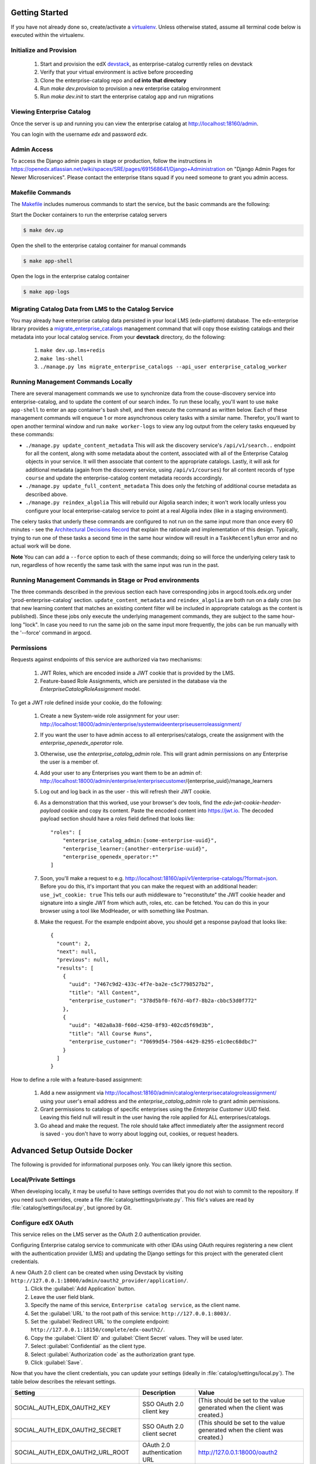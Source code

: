 Getting Started
===============

If you have not already done so, create/activate a `virtualenv`_. Unless otherwise stated, assume all terminal code
below is executed within the virtualenv.

.. _virtualenv: https://virtualenvwrapper.readthedocs.org/en/latest/


Initialize and Provision
------------------------
    1. Start and provision the edX `devstack <https://github.com/openedx/devstack>`_, as enterprise-catalog currently relies on devstack
    2. Verify that your virtual environment is active before proceeding
    3. Clone the enterprise-catalog repo and **cd into that directory**
    4. Run *make dev.provision* to provision a new enterprise catalog environment
    5. Run *make dev.init* to start the enterprise catalog app and run migrations

Viewing Enterprise Catalog
--------------------------
Once the server is up and running you can view the enterprise catalog at http://localhost:18160/admin.

You can login with the username *edx* and password *edx*.

Admin Access
------------
To access the Django admin pages in stage or production, follow the instructions in https://openedx.atlassian.net/wiki/spaces/SRE/pages/691568641/Django+Administration
on "Django Admin Pages for Newer Microservices". Please contact the enterprise titans squad if you need someone to grant you admin access.

Makefile Commands
--------------------
The `Makefile <../Makefile>`_ includes numerous commands to start the service, but the basic commands are the following:

Start the Docker containers to run the enterprise catalog servers

.. code-block:: bash

    $ make dev.up

Open the shell to the enterprise catalog container for manual commands

.. code-block:: bash

    $ make app-shell

Open the logs in the enterprise catalog container

.. code-block:: bash

    $ make app-logs

Migrating Catalog Data from LMS to the Catalog Service
------------------------------------------------------
You may already have enterprise catalog data persisted in your local LMS (edx-platform) database.  The edx-enterprise
library provides a `migrate_enterprise_catalogs <https://github.com/openedx/edx-enterprise/blob/master/enterprise/management/commands/migrate_enterprise_catalogs.py>`_
management command that will copy those existing catalogs and their metadata into your local catalog service.  From your **devstack** directory, do the following:

   #. ``make dev.up.lms+redis``
   #. ``make lms-shell``
   #. ``./manage.py lms migrate_enterprise_catalogs --api_user enterprise_catalog_worker``

Running Management Commands Locally
-----------------------------------
There are several management commands we use to synchronize data from the couse-discovery service into
enterprise-catalog, and to update the content of our search index.  To run these locally, you'll want to use
``make app-shell`` to enter an app container's bash shell, and then execute the command as written below.
Each of these management commands will enqueue 1 or more asynchronous celery tasks with a similar name.
Therefor, you'll want to open another terminal window and run ``make worker-logs`` to view any log output
from the celery tasks enqueued by these commands:

- ``./manage.py update_content_metadata`` This will ask the discovery service's ``/api/v1/search..`` endpoint
  for all the content, along with some metadata about the content, associated with all of the Enterprise Catalog
  objects in your service.  It will then associate that content to the appropriate catalogs.  Lastly, it will
  ask for additional metadata (again from the discovery service, using ``/api/v1/courses``)
  for all content records of type ``course``  and update the enterprise-catalog content metadata records accordingly.
- ``./manage.py update_full_content_metadata`` This does only the fetching of additional course metadata as
  described above.
- ``./manage.py reindex_algolia`` This will rebuild our Algolia search index; it won't work locally unless
  you configure your local enterprise-catalog service to point at a real Algolia index (like in a staging environment).

The celery tasks that underly these commands are configured to not run on the same input more than once every
60 minutes - see the `Architectural Decisions Record <../decisions/0002-celery-task-restructuring.rst>`_
that explain the rationale and implementation of this design.  Typically, trying to run one of these tasks a second
time in the same hour window will result in a ``TaskRecentlyRun`` error and no actual work will be done.

**Note** You can can add a ``--force`` option to each of these commands; doing so will force the underlying celery
task to run, regardless of how recently the same task with the same input was run in the past.

Running Management Commands in Stage or Prod environments
---------------------------------------------------------

The three commands described in the previous section each have corresponding jobs in argocd.tools.edx.org
under 'prod-enterprise-catalog' section.
``update_content_metadata`` and ``reindex_algolia`` are both run on a daily cron (so that new learning content that matches
an existing content filter will be included in appropriate catalogs as the content is published).  Since these jobs
only execute the underlying management commands, they are subject to the same hour-long "lock".  In case you
need to run the same job on the same input more frequently, the jobs can be run manually with the '--force' command in argocd.


Permissions
-----------

Requests against endpoints of this service are authorized via two mechanisms:

   #. JWT Roles, which are encoded inside a JWT cookie that is provided by the LMS.
   #. Feature-based Role Assignments, which are persisted in the database via the `EnterpriseCatalogRoleAssignment` model.

To get a JWT role defined inside your cookie, do the following:

   #. Create a new System-wide role assignment for your user: http://localhost:18000/admin/enterprise/systemwideenterpriseuserroleassignment/
   #. If you want the user to have admin access to all enterprises/catalogs, create the assignment with the `enterprise_openedx_operator` role.
   #. Otherwise, use the `enterprise_catalog_admin` role.  This will grant admin permissions on any Enterprise the user is a member of.
   #. Add your user to any Enterprises you want them to be an admin of: http://localhost:18000/admin/enterprise/enterprisecustomer/{enterprise_uuid}/manage_learners
   #. Log out and log back in as the user - this will refresh their JWT cookie.
   #. As a demonstration that this worked, use your browser's dev tools, find the `edx-jwt-cookie-header-payload` cookie and copy its content.
      Paste the encoded content into https://jwt.io.  The decoded payload section should have a `roles` field defined that looks like::

        "roles": [
            "enterprise_catalog_admin:{some-enterprise-uuid}",
            "enterprise_learner:{another-enterprise-uuid}",
            "enterprise_openedx_operator:*"
        ]
   #. Soon, you'll make a request to e.g. http://localhost:18160/api/v1/enterprise-catalogs/?format=json.  Before you do this,
      it's important that you can make the request with an additional header: ``use_jwt_cookie: true``  This tells
      our auth middleware to "reconstitute" the JWT cookie header and signature into a single JWT from which auth, roles, etc.
      can be fetched.  You can do this in your browser using a tool like ModHeader, or with something like Postman.
   #. Make the request.  For the example endpoint above, you should get a response payload that looks like::

        {
          "count": 2,
          "next": null,
          "previous": null,
          "results": [
            {
              "uuid": "7467c9d2-433c-4f7e-ba2e-c5c7798527b2",
              "title": "All Content",
              "enterprise_customer": "378d5bf0-f67d-4bf7-8b2a-cbbc53d0f772"
            },
            {
              "uuid": "482a8a38-f60d-4250-8f93-402cd5f69d3b",
              "title": "All Course Runs",
              "enterprise_customer": "70699d54-7504-4429-8295-e1c0ec68dbc7"
            }
          ]
        }

How to define a role with a feature-based assignment:

   #. Add a new assignment via http://localhost:18160/admin/catalog/enterprisecatalogroleassignment/ using your user's
      email address and the `enterprise_catalog_admin` role to grant admin permissions.
   #. Grant permissions to catalogs of specific enterprises using the `Enterprise Customer UUID` field.  Leaving this
      field null will result in the user having the role applied for ALL enterprises/catalogs.
   #. Go ahead and make the request.  The role should take affect immediately after the assignment record is saved -
      you don't have to worry about logging out, cookies, or request headers.

Advanced Setup Outside Docker
=============================
The following is provided for informational purposes only. You can likely ignore this section.

Local/Private Settings
----------------------
When developing locally, it may be useful to have settings overrides that you do not wish to commit to the repository.
If you need such overrides, create a file :file:`catalog/settings/private.py`. This file's values are
read by :file:`catalog/settings/local.py`, but ignored by Git.

Configure edX OAuth
-------------------
This service relies on the LMS server as the OAuth 2.0 authentication provider.

Configuring Enterprise catalog service to communicate with other IDAs using OAuth requires registering a new client with the authentication
provider (LMS) and updating the Django settings for this project with the generated client credentials.

A new OAuth 2.0 client can be created when using Devstack by visiting ``http://127.0.0.1:18000/admin/oauth2_provider/application/``.
    1. Click the :guilabel:`Add Application` button.
    2. Leave the user field blank.
    3. Specify the name of this service, ``Enterprise catalog service``, as the client name.
    4. Set the :guilabel:`URL` to the root path of this service: ``http://127.0.0.1:8003/``.
    5. Set the :guilabel:`Redirect URL` to the complete endpoint: ``http://127.0.0.1:18150/complete/edx-oauth2/``.
    6. Copy the :guilabel:`Client ID` and :guilabel:`Client Secret` values. They will be used later.
    7. Select :guilabel:`Confidential` as the client type.
    8. Select :guilabel:`Authorization code` as the authorization grant type.
    9. Click :guilabel:`Save`.



Now that you have the client credentials, you can update your settings (ideally in
:file:`catalog/settings/local.py`). The table below describes the relevant settings.

+-----------------------------------+----------------------------------+--------------------------------------------------------------------------+
| Setting                           | Description                      | Value                                                                    |
+===================================+==================================+==========================================================================+
| SOCIAL_AUTH_EDX_OAUTH2_KEY        | SSO OAuth 2.0 client key         | (This should be set to the value generated when the client was created.) |
+-----------------------------------+----------------------------------+--------------------------------------------------------------------------+
| SOCIAL_AUTH_EDX_OAUTH2_SECRET     | SSO OAuth 2.0 client secret      | (This should be set to the value generated when the client was created.) |
+-----------------------------------+----------------------------------+--------------------------------------------------------------------------+
| SOCIAL_AUTH_EDX_OAUTH2_URL_ROOT   | OAuth 2.0 authentication URL     | http://127.0.0.1:18000/oauth2                                            |
+-----------------------------------+----------------------------------+--------------------------------------------------------------------------+
| BACKEND_SERVICE_EDX_OAUTH2_KEY    | IDA<->IDA OAuth 2.0 client key   | (This should be set to the value generated when the client was created.) |
+-----------------------------------+----------------------------------+--------------------------------------------------------------------------+
| BACKEND_SERVICE_EDX_OAUTH2_SECRET | IDA<->IDA OAuth 2.0 client secret| (This should be set to the value generated when the client was created.) |
+-----------------------------------+----------------------------------+--------------------------------------------------------------------------+


Run migrations
--------------
Local installations use SQLite by default. If you choose to use another database backend, make sure you have updated
your settings and created the database (if necessary). Migrations can be run with `Django's migrate command`_.

.. code-block:: bash

    $ python manage.py migrate

.. _Django's migrate command: https://docs.djangoproject.com/en/1.11/ref/django-admin/#django-admin-migrate


Run the server
--------------
The server can be run with `Django's runserver command`_. If you opt to run on a different port, make sure you update
OAuth2 client via LMS admin.

.. code-block:: bash

    $ python manage.py runserver 8003

.. _Django's runserver command: https://docs.djangoproject.com/en/1.11/ref/django-admin/#runserver-port-or-address-port


